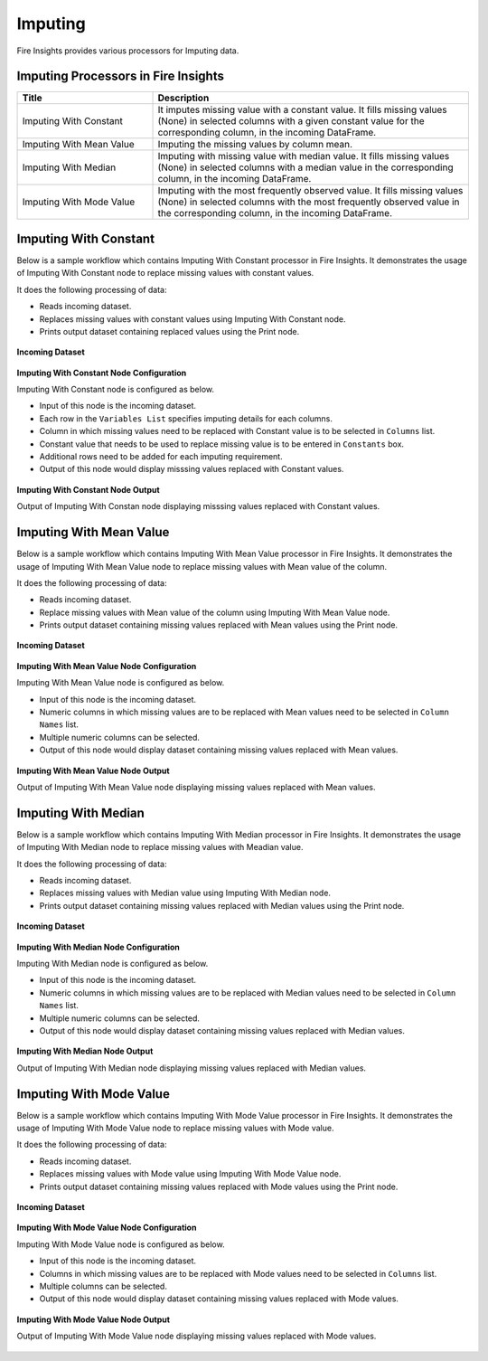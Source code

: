 Imputing
==========

Fire Insights provides various processors for Imputing data.


Imputing Processors in Fire Insights
----------------------------------------


.. list-table::
   :widths: 30 70
   :header-rows: 1

   * - Title
     - Description
   * - Imputing With Constant
     - It imputes missing value with a constant value. It fills missing values (None) in selected columns with a given constant value for the corresponding column, in the incoming        DataFrame.
   * - Imputing With Mean Value
     - Imputing the missing values by column mean.
   * - Imputing With Median
     - Imputing with missing value with median value. It fills missing values (None) in selected columns with a median value in the corresponding column, in the incoming                 DataFrame.
   * - Imputing With Mode Value
     - Imputing with the most frequently observed value. It fills missing values (None) in selected columns with the most frequently observed value in the corresponding column, in       the incoming DataFrame.

 
Imputing With Constant
----------------------------------------

Below is a sample workflow which contains Imputing With Constant processor in Fire Insights. It demonstrates the usage of Imputing With Constant node to replace missing values with constant values.

It does the following processing of data:

*	Reads incoming dataset.
*	Replaces missing values with constant values using Imputing With Constant node.
*	Prints output dataset containing replaced values using the Print node.

.. figure:: ../../_assets/user-guide/data-preparation/imputing/impute-constant-wf.png
   :alt: imputing_userguide
   :width: 75%
   
**Incoming Dataset**

.. figure:: ../../_assets/user-guide/data-preparation/imputing/impute-constant-input.png
   :alt: imputing_userguide
   :width: 75%

**Imputing With Constant Node Configuration**

Imputing With Constant node is configured as below.

*	Input of this node is the incoming dataset.
*	Each row in the ``Variables List`` specifies imputing details for each columns.
*	Column in which missing values need to be replaced with Constant value is to be selected in ``Columns`` list.
*	Constant value that needs to be used to replace missing value is to be entered in ``Constants`` box.
*	Additional rows need to be added for each imputing requirement.
*	Output of this node would display misssing values replaced with Constant values.

.. figure:: ../../_assets/user-guide/data-preparation/imputing/impute-constant-config.png
   :alt: imputing_userguide
   :width: 75%
   
**Imputing With Constant Node Output**

Output of Imputing With Constan node displaying misssing values replaced with Constant values.

.. figure:: ../../_assets/user-guide/data-preparation/imputing/impute-constant-output.png
   :alt: imputing_userguide
   :width: 75%       	    
   
Imputing With Mean Value
----------------------------------------

Below is a sample workflow which contains Imputing With Mean Value processor in Fire Insights. It demonstrates the usage of Imputing With Mean Value node to replace missing values with Mean value of the column.

It does the following processing of data:

*	Reads incoming dataset.
*	Replace missing values with Mean value of the column using Imputing With Mean Value node.
*	Prints output dataset containing missing values replaced with Mean values using the Print node.

.. figure:: ../../_assets/user-guide/data-preparation/imputing/impute-mean-wf.png
   :alt: imputing_userguide
   :width: 75%
   
**Incoming Dataset**

.. figure:: ../../_assets/user-guide/data-preparation/imputing/impute-mean-input.png
   :alt: imputing_userguide
   :width: 75%

**Imputing With Mean Value Node Configuration**

Imputing With Mean Value node is configured as below.

*	Input of this node is the incoming dataset.
*	Numeric columns in which missing values are to be replaced with Mean values need to be selected in ``Column Names`` list.
*	Multiple numeric columns can be selected.
*	Output of this node would display dataset containing missing values replaced with Mean values.

.. figure:: ../../_assets/user-guide/data-preparation/imputing/impute-mean-config.png
   :alt: imputing_userguide
   :width: 75%
   
**Imputing With Mean Value Node Output**

Output of Imputing With Mean Value node displaying missing values replaced with Mean values.

.. figure:: ../../_assets/user-guide/data-preparation/imputing/impute-mean-output.png
   :alt: imputing_userguide
   :width: 75%       	    
   
Imputing With Median
----------------------------------------

Below is a sample workflow which contains Imputing With Median processor in Fire Insights. It demonstrates the usage of Imputing With Median node to replace missing values with Meadian value.

It does the following processing of data:

*	Reads incoming dataset.
*	Replaces missing values with Median value using Imputing With Median node.
*	Prints output dataset containing missing values replaced with Median values using the Print node.

.. figure:: ../../_assets/user-guide/data-preparation/imputing/impute-median-wf.png
   :alt: imputing_userguide
   :width: 75%
   
**Incoming Dataset**

.. figure:: ../../_assets/user-guide/data-preparation/imputing/impute-mean-input.png
   :alt: imputing_userguide
   :width: 75%

**Imputing With Median Node Configuration**

Imputing With Median node is configured as below.

*	Input of this node is the incoming dataset.
*	Numeric columns in which missing values are to be replaced with Median values need to be selected in ``Column Names`` list.
*	Multiple numeric columns can be selected.
*	Output of this node would display dataset containing missing values replaced with Median values.

.. figure:: ../../_assets/user-guide/data-preparation/imputing/impute-median-config.png
   :alt: imputing_userguide
   :width: 75%
   
**Imputing With Median Node Output**

Output of Imputing With Median node displaying missing values replaced with Median values.

.. figure:: ../../_assets/user-guide/data-preparation/imputing/impute-median-output.png
   :alt: imputing_userguide
   :width: 75%       	    
   
Imputing With Mode Value
----------------------------------------

Below is a sample workflow which contains Imputing With Mode Value processor in Fire Insights. It demonstrates the usage of Imputing With Mode Value node to replace missing values with Mode value.

It does the following processing of data:

*	Reads incoming dataset.
*	Replaces missing values with Mode value using Imputing With Mode Value node.
*	Prints output dataset containing missing values replaced with Mode values using the Print node.

.. figure:: ../../_assets/user-guide/data-preparation/imputing/impute-mode-wf.png
   :alt: imputing_userguide
   :width: 75%
   
**Incoming Dataset**

.. figure:: ../../_assets/user-guide/data-preparation/imputing/impute-constant-input.png
   :alt: imputing_userguide
   :width: 75%

**Imputing With Mode Value Node Configuration**

Imputing With Mode Value node is configured as below.

*	Input of this node is the incoming dataset.
*	Columns in which missing values are to be replaced with Mode values need to be selected in ``Columns`` list.
*	Multiple columns can be selected.
*	Output of this node would display dataset containing missing values replaced with Mode values.

.. figure:: ../../_assets/user-guide/data-preparation/imputing/impute-mode-config.png
   :alt: imputing_userguide
   :width: 75%
   
**Imputing With Mode Value Node Output**

Output of Imputing With Mode Value node displaying missing values replaced with Mode values.

.. figure:: ../../_assets/user-guide/data-preparation/imputing/impute-mode-output.png
   :alt: imputing_userguide
   :width: 75%       	    
